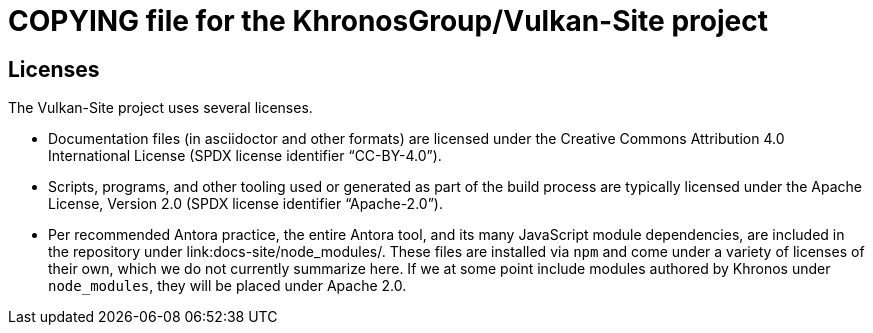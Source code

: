 // Copyright 2020-2023 The Khronos Group Inc.
// SPDX-License-Identifier: CC-BY-4.0

= COPYING file for the KhronosGroup/Vulkan-Site project

== Licenses

The Vulkan-Site project uses several licenses.

* Documentation files (in asciidoctor and other formats) are licensed under
  the Creative Commons Attribution 4.0 International License (SPDX license
  identifier "`CC-BY-4.0`").
* Scripts, programs, and other tooling used or generated as part of the
  build process are typically licensed under the Apache License, Version 2.0
  (SPDX license identifier "`Apache-2.0`").
* Per recommended Antora practice, the entire Antora tool, and its many
  JavaScript module dependencies, are included in the repository under
  link:docs-site/node_modules/. These files are installed via `npm` and come
  under a variety of licenses of their own, which we do not currently
  summarize here. If we at some point include modules authored by Khronos
  under `node_modules`, they will be placed under Apache 2.0.
